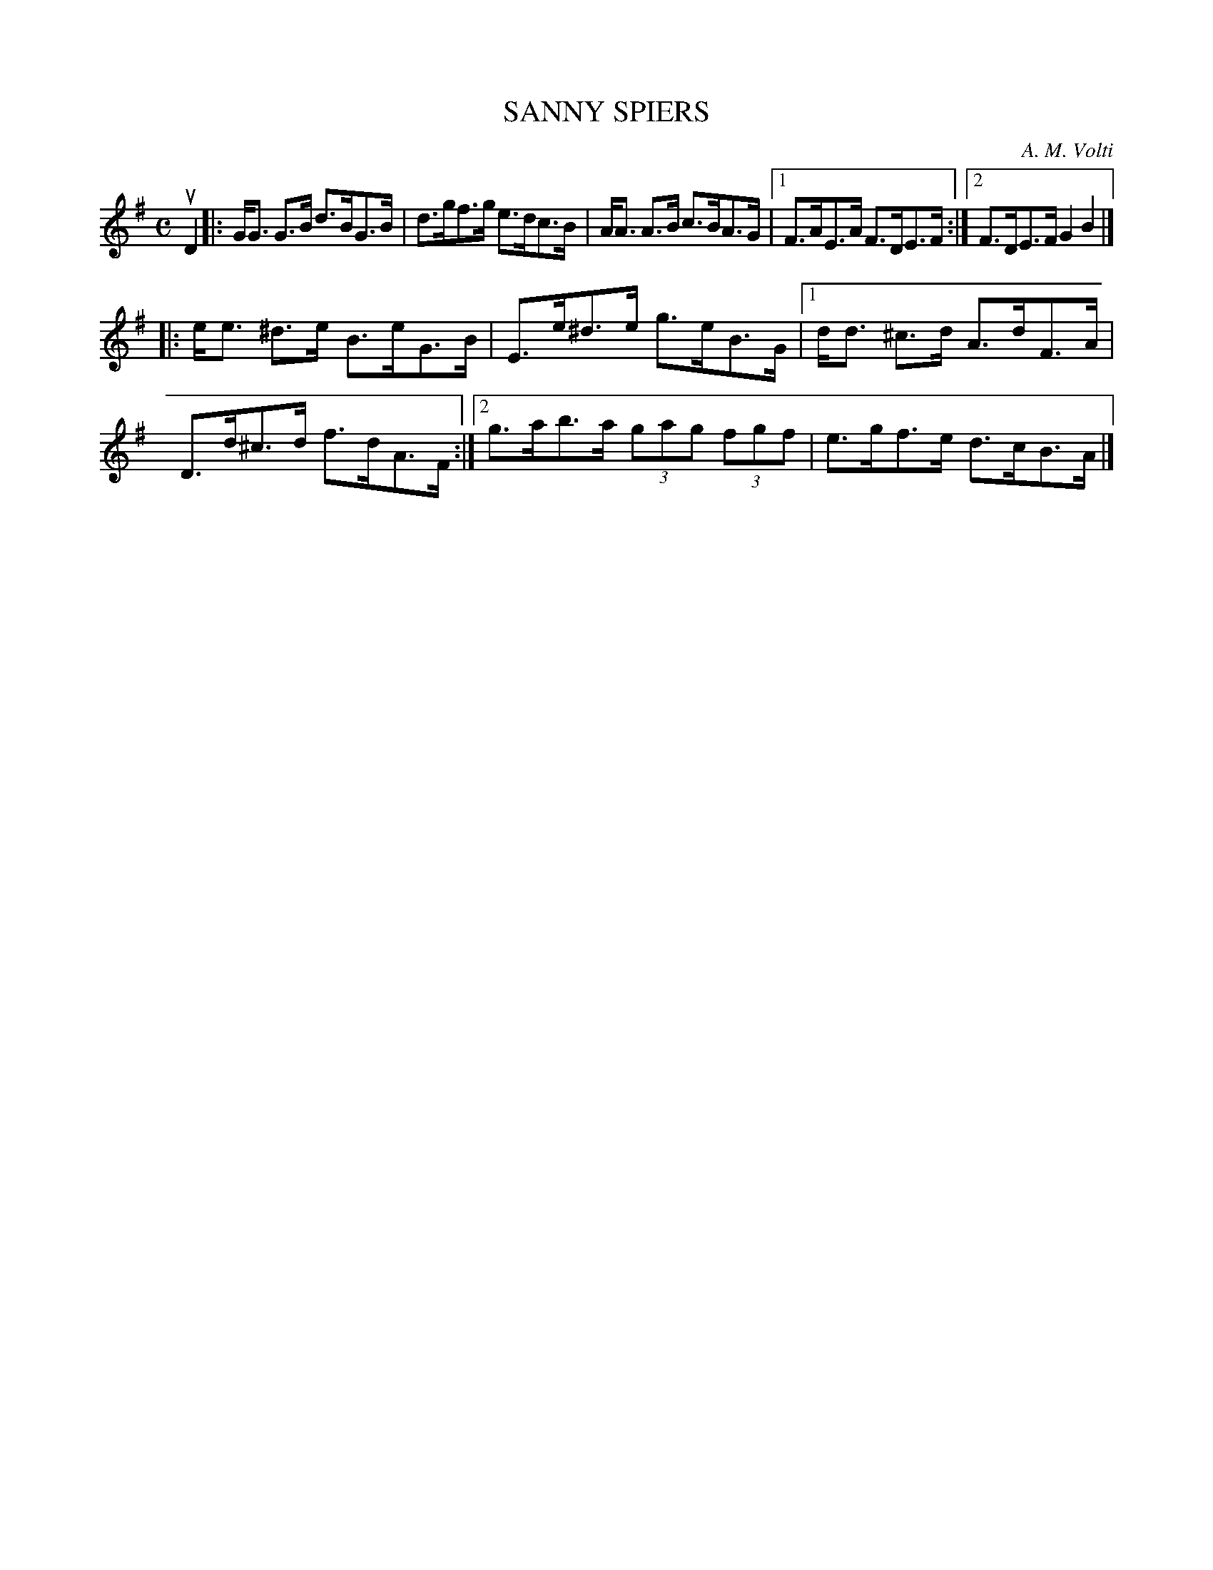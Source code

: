 X: 4092
T: SANNY SPIERS
C: A. M. Volti
R: Strathspey.
%R: strathspey
B: James Kerr "Merry Melodies" v.4 p.12 #92
Z: 2016 John Chambers <jc:trillian.mit.edu>
M: C
L: 1/8
K: G
uD2 |:\
G<G G>B d>BG>B | d>gf>g e>dc>B |\
A<A A>B c>BA>G |[1 F>AE>A F>DE>F :|[2 F>DE>F G2B2 |]
|:\
e<e ^d>e B>eG>B | E>e^d>e g>eB>G |\
[1 d<d ^c>d A>dF>A | D>d^c>d f>dA>F :|\
[2 g>ab>a (3gag (3fgf | e>gf>e d>cB>A |]
